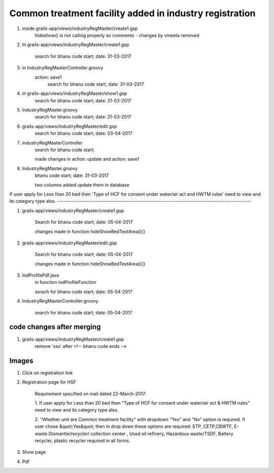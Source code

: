 Common treatment facility added in industry registration
========================================================

1. inside grails-app/views/industryRegMaster/create1.gsp
	hideshow() is not calling properly so comments - changes by vineeta removed

2. In grails-app/views/industryRegMaster/create1.gsp
	
	search for
	bhanu code start; date: 31-03-2017

3. in IndustryRegMasterController.groovy
	action: save1
		search for
		bhanu code start; date: 31-03-2017

4. in grails-app/views/industryRegMaster/show1.gsp
	search for
	bhanu code start; date: 31-03-2017

5. IndustryRegMaster.groovy
	search for
	bhanu code start; date: 31-03-2017

6. grails-app/views/industryRegMaster/edit.gsp
	search for 
	bhanu code start; date: 03-04-2017

7. industryRegMasterController
	search for 
	bhanu code start;

	made changes in action: update and action: save1

8. IndustryRegMaster.groovy
	bhanu code start; date: 31-03-2017

	two columns added
	update them in database

If user apply for Less than 20 bed then 'Type of HCF for consent under water/air act and
HWTM rules' need to view and its category type also.
-----------------------------------------------------------------------------------------------

1. grails-app/views/industryRegMaster/create1.gsp
	
	Search for 
	bhanu code start; date: 05-04-2017

	changes made in function hideShowBedTextArea(){}

2. grails-app/views/industryRegMaster/edit.gsp

	Search for 
	bhanu code start; date: 05-04-2017

	changes made in function hideShowBedTextArea(){}

3. IndProfilePdf.java
	in function indProfileFunction

	serach for bhanu code start; date: 05-04-2017

4. IndustryRegMasterController.groovy
	
	search for
	bhanu code start; date: 05-04-2017

code changes after merging
--------------------------

1. grails-app/views/industryRegMaster/create1.gsp
	remove 'sss' after <!-- bhanu code ends -->


Images
------

1. Click on registration link

.. image:: images/common_treatment_facility/001.JPG

2. Registration page for HSF

	Requirement specified on mail dated 22-March-2017:
	
	1. If user apply for Less than 20 bed then "Type of HCF for consent under water/air act &
	HWTM rules" need to view and its category type also.

	2. "Whether unit are Common treatment facility" with dropdown  "Yes" and "No" option is
	required. If user chose &quot;Yes&quot; then in drop down these options are required:
	STP, CETP,CBWTF, E-waste Dismantle/recycler/ collection center , Used oil refinery, Hazardous
	waste/TSDF, Battery recycler, plastic recycler required in all forms.	

.. image:: images/common_treatment_facility/002.JPG

3. Show page

.. image:: images/common_treatment_facility/003.JPG

4. Pdf 

.. image:: images/common_treatment_facility/004.JPG